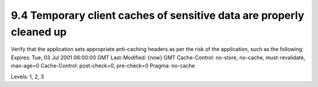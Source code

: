 9.4 Temporary client caches of sensitive data are properly cleaned up
=====================================================================

Verify that the application sets appropriate anti-caching headers as per the risk of the application, such as the following:
Expires: Tue, 03 Jul 2001 06:00:00 GMT
Last-Modified: {now} GMT
Cache-Control: no-store, no-cache, must-revalidate, max-age=0
Cache-Control: post-check=0, pre-check=0
Pragma: no-cache

Levels: 1, 2, 3

